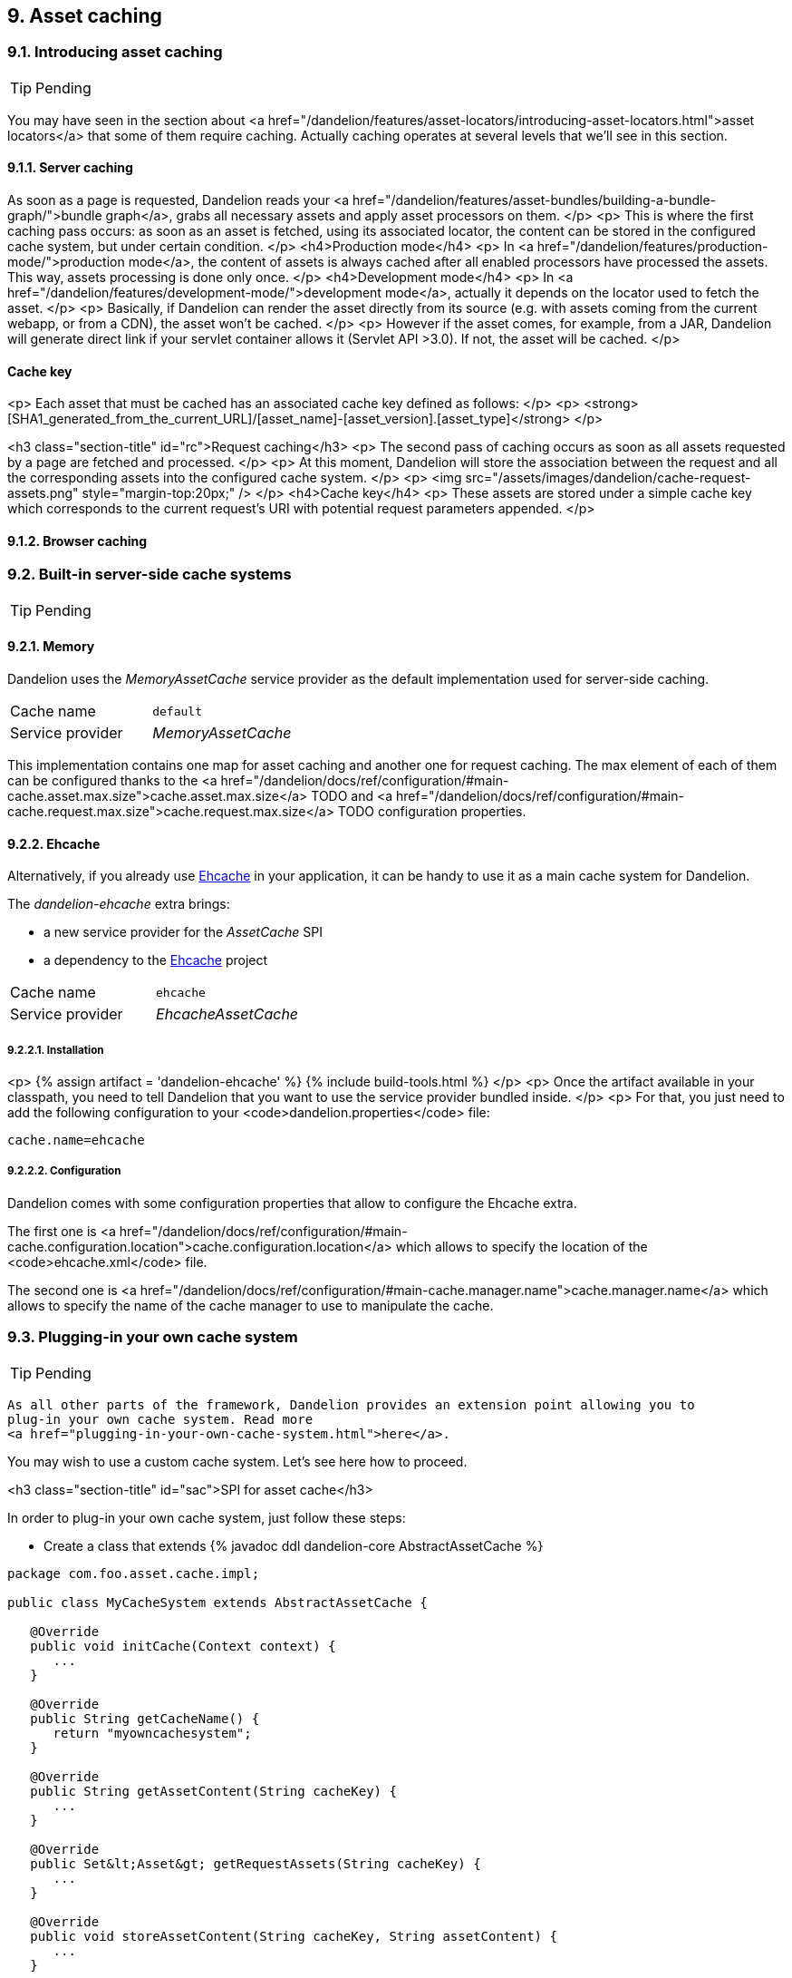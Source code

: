 == 9. Asset caching

=== 9.1. Introducing asset caching

TIP: Pending

You may have seen in the section about <a href="/dandelion/features/asset-locators/introducing-asset-locators.html">asset locators</a> that some of them require caching. Actually caching operates at several levels that we'll see in this section.

==== 9.1.1. Server caching

As soon as a page is requested, Dandelion reads your
   <a href="/dandelion/features/asset-bundles/building-a-bundle-graph/">bundle
      graph</a>, grabs all necessary assets and apply asset processors
   on them.
</p>
<p>
   This is where the first caching pass occurs: as soon as an asset is
   fetched, using its associated locator, the content can be stored in
   the configured cache system, but under certain condition.
</p>
<h4>Production mode</h4>
<p>
   In <a href="/dandelion/features/production-mode/">production
      mode</a>, the content of assets is always cached after
   all enabled processors have processed the assets. This way, assets
   processing is done only once.
</p>
<h4>Development mode</h4>
<p>
   In <a href="/dandelion/features/development-mode/">development
      mode</a>, actually it depends on the locator used to fetch the asset.
</p>
<p>
   Basically, if Dandelion can render the asset directly from its
   source (e.g. with assets coming from the current webapp, or from a
   CDN), the asset won't be cached.
</p>
<p>
   However if the asset comes, for example, from a JAR, Dandelion
   will generate direct link if your servlet container allows it
   (Servlet API >3.0). If not, the asset will be cached.
</p>

==== Cache key
<p>
   Each asset that must be cached has an associated cache key defined as follows:
</p>
<p>
   <strong>[SHA1_generated_from_the_current_URL]/[asset_name]-[asset_version].[asset_type]</strong>
</p>

<h3 class="section-title" id="rc">Request caching</h3>
<p>
   The second pass of caching occurs as soon as all assets requested by
   a page are fetched and processed.
</p>
<p>
   At this moment, Dandelion will store the association
      between the request and all the corresponding assets into the
   configured cache system.
</p>
<p>
   <img src="/assets/images/dandelion/cache-request-assets.png" style="margin-top:20px;" />
</p>
<h4>Cache key</h4>
<p>
   These assets are stored under a simple cache key which corresponds to
   the current request's URI with potential request parameters appended.
</p>

==== 9.1.2. Browser caching

=== 9.2. Built-in server-side cache systems

TIP: Pending

==== 9.2.1. Memory

Dandelion uses the _MemoryAssetCache_ service provider as the default implementation used for server-side caching.

|===
|Cache name|`default`
|Service provider|_MemoryAssetCache_
|===

This implementation contains one map for asset caching and another one for request caching. The max element of each of them can be configured thanks to the <a href="/dandelion/docs/ref/configuration/#main-cache.asset.max.size">cache.asset.max.size</a> TODO and <a href="/dandelion/docs/ref/configuration/#main-cache.request.max.size">cache.request.max.size</a> TODO configuration properties.

==== 9.2.2. Ehcache

Alternatively, if you already use http://ehcache.org/[Ehcache] in your application, it can be handy to use it as a main cache system for Dandelion.

The _dandelion-ehcache_ extra brings:

* a new service provider for the _AssetCache_ SPI
* a dependency to the http://ehcache.org/[Ehcache] project


|===
|Cache name|`ehcache`
|Service provider|_EhcacheAssetCache_
|===

===== 9.2.2.1. Installation

<p>
   {% assign artifact = 'dandelion-ehcache' %} 
   {% include build-tools.html %}
</p>
<p>
   Once the artifact available in your classpath, you need to tell
   Dandelion that you want to use the service provider bundled inside.
</p>
<p>
For that, you just need to add the following configuration to your <code>dandelion.properties</code> file:

 cache.name=ehcache

===== 9.2.2.2. Configuration

Dandelion comes with some configuration properties that allow to configure the Ehcache extra.

The first one is <a href="/dandelion/docs/ref/configuration/#main-cache.configuration.location">cache.configuration.location</a> which allows to specify the location of the <code>ehcache.xml</code> file.

The second one is <a href="/dandelion/docs/ref/configuration/#main-cache.manager.name">cache.manager.name</a> which allows to specify the name of the cache manager to use to manipulate the cache.

=== 9.3. Plugging-in your own cache system

TIP: Pending

   As all other parts of the framework, Dandelion provides an extension point allowing you to
   plug-in your own cache system. Read more
   <a href="plugging-in-your-own-cache-system.html">here</a>.

You may wish to use a custom cache system. Let's see here how to proceed.

<h3 class="section-title" id="sac">SPI for asset cache</h3>

In order to plug-in your own cache system, just follow these steps:

* Create a class that extends {% javadoc ddl dandelion-core AbstractAssetCache %}

[source, java]
----
package com.foo.asset.cache.impl;

public class MyCacheSystem extends AbstractAssetCache {

   @Override
   public void initCache(Context context) {
      ...
   }

   @Override
   public String getCacheName() {
      return "myowncachesystem";
   }

   @Override
   public String getAssetContent(String cacheKey) {
      ...
   }

   @Override
   public Set&lt;Asset&gt; getRequestAssets(String cacheKey) {
      ...
   }

   @Override
   public void storeAssetContent(String cacheKey, String assetContent) {
      ...
   }

   @Override
   public void storeRequestAssets(String cacheKey, Set&lt;Asset&gt; assets) {
      ...
   }

   @Override
   public void remove(String cacheKey) {
      ...
   }

   @Override
   public void clearAll() {
      ...
   }
}
----

* In the `META-INF/services` folder, create a text file (UTF-8 encoded) using the following convention:

[source, xml]
----
yourJar
|__ src
   |__ main
      |__ resources
         |__ META-INF
            |__ services
               |__ com.github.dandelion.core.asset.cache.spi.AssetCache
----
   
Inside this file, just add the fully qualified name of your own implementation. For example:

 com.foo.asset.cache.impl.MyCacheSystem

* Tell Dandelion to use your custom implementation thanks to the <<opt-cache.name, `cache.name`>> configuration option.

 cache.name=myowncachesystem


And that's all! Thanks to the SPI mechanism, Dandelion will automatically pick up your implementation on the next server restart.
